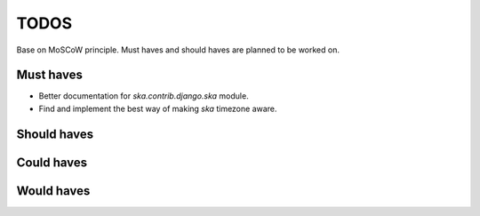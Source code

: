 ====================================
TODOS
====================================
Base on MoSCoW principle. Must haves and should haves are planned to be worked on.

Must haves
------------------------------------
- Better documentation for `ska.contrib.django.ska` module.
- Find and implement the best way of making `ska` timezone aware.

Should haves
------------------------------------

Could haves
------------------------------------

Would haves
------------------------------------
